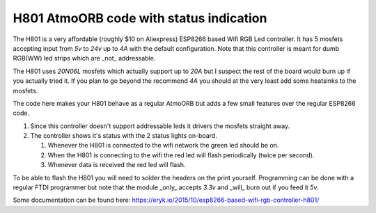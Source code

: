 H801 AtmoORB code with status indication
------------------------------------------------------------------------------

The H801 is a very affordable (roughly $10 on Aliexpress) ESP8266 based Wifi
RGB Led controller. It has 5 mosfets accepting input from `5v` to `24v` up to
`4A` with the default configuration. Note that this controller is meant for
dumb RGB(WW) led strips which are _not_ addressable.

The H801 uses `20N06L` mosfets which actually support up to `20A` but I suspect
the rest of the board would burn up if you actually tried it. If you plan to go
beyond the recommend `4A` you should at the very least add some heatsinks to
the mosfets.

The code here makes your H801 behave as a regular AtmoORB but adds a few small
features over the regular ESP8266 code.

1. Since this controller doesn't support addressable leds it drivers the
   mosfets straight away.
2. The controller shows it's status with the 2 status lights on-board.

   1. Whenever the H801 is connected to the wifi network the green led should
      be on.
   2. When the H801 is connecting to the wifi the red led will flash
      periodically (twice per second).
   3. Whenever data is received the red led will flash.

To be able to flash the H801 you will need to solder the headers on the print
yourself. Programming can be done with a regular FTDI programmer but note that
the module _only_ accepts `3.3v` and _will_ burn out if you feed it `5v`.

Some documentation can be found here:
https://eryk.io/2015/10/esp8266-based-wifi-rgb-controller-h801/
